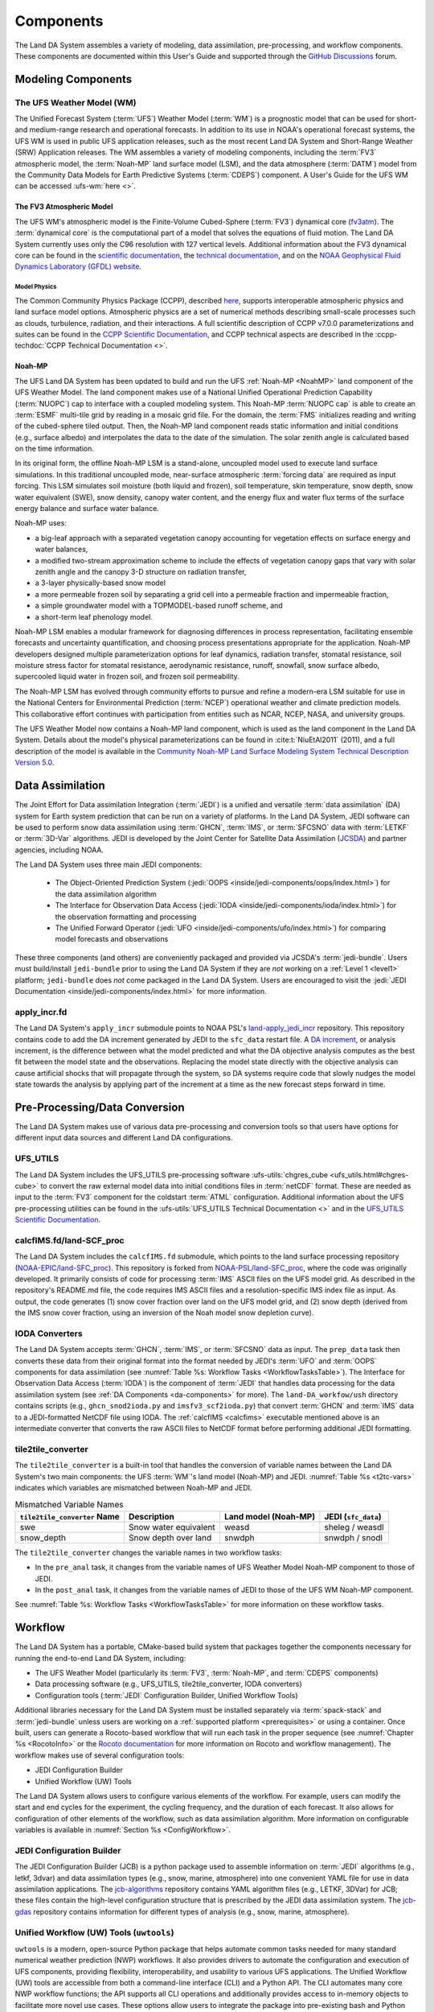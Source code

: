 .. _Components:

****************
Components
****************

The Land DA System assembles a variety of modeling, data assimilation, pre-processing, and workflow components. These components are documented within this User's Guide and supported through the `GitHub Discussions <https://github.com/ufs-community/land-DA_workflow/discussions/categories/q-a>`_ forum. 

.. _modeling-components:

Modeling Components
=====================

The UFS Weather Model (WM)
----------------------------

The Unified Forecast System (:term:`UFS`) Weather Model (:term:`WM`) is a prognostic model that can be
used for short- and medium-range research and operational forecasts. In addition to its use in NOAA's operational forecast systems, the UFS WM is used in public UFS application releases, such as the most recent Land DA System and Short-Range Weather (SRW) Application releases. The WM assembles a variety of modeling components, including the :term:`FV3` atmospheric model, the :term:`Noah-MP` land surface model (LSM), and the data atmosphere (:term:`DATM`) model from the Community Data Models for Earth Predictive Systems (:term:`CDEPS`) component. A User's Guide for the UFS WM can be accessed :ufs-wm:`here <>`.

.. _fv3-component:

The FV3 Atmospheric Model
^^^^^^^^^^^^^^^^^^^^^^^^^^
The UFS WM's atmospheric model is the Finite-Volume Cubed-Sphere (:term:`FV3`) dynamical core (`fv3atm <https://github.com/NOAA-EMC/fv3atm>`_). The :term:`dynamical core` is the computational part of a model that solves the equations of fluid motion. The Land DA System currently uses only the C96 resolution with 127 vertical levels. Additional information about the FV3 dynamical core can be found in the `scientific documentation <https://repository.library.noaa.gov/view/noaa/30725>`_, the `technical documentation <https://noaa-emc.github.io/FV3_Dycore_ufs-v2.0.0/html/index.html>`_, and on the `NOAA Geophysical Fluid Dynamics Laboratory (GFDL) website <https://www.gfdl.noaa.gov/fv3/>`_.

Model Physics
```````````````

The Common Community Physics Package (CCPP), described `here <https://dtcenter.org/community-code/common-community-physics-package-ccpp>`_, supports interoperable atmospheric physics and land surface model options. Atmospheric physics are a set of numerical methods describing small-scale processes such as clouds, turbulence, radiation, and their interactions. A full scientific description of CCPP v7.0.0 parameterizations and suites can be found in the `CCPP Scientific Documentation <https://dtcenter.ucar.edu/GMTB/v7.0.0/sci_doc/index.html>`_, and CCPP technical aspects are described in the :ccpp-techdoc:`CCPP Technical Documentation <>`. 

.. _NoahMP:

Noah-MP
^^^^^^^^

The UFS Land DA System has been updated to build and run the UFS :ref:`Noah-MP <NoahMP>` land component of the UFS Weather Model. The land component makes use of a National Unified Operational Prediction Capability (:term:`NUOPC`) cap to interface with a coupled modeling system. 
This Noah-MP :term:`NUOPC cap` is able to create an :term:`ESMF` multi-tile grid by reading in a mosaic grid file. For the domain, the :term:`FMS` initializes reading and writing of the cubed-sphere tiled output. Then, the Noah-MP land component reads static information and initial conditions (e.g., surface albedo) and interpolates the data to the date of the simulation. The solar zenith angle is calculated based on the time information. 

In its original form, the offline Noah-MP LSM is a stand-alone, uncoupled model used to execute land surface simulations. In this traditional uncoupled mode, near-surface atmospheric :term:`forcing data` are required as input forcing. This LSM simulates soil moisture (both liquid and frozen), soil temperature, skin temperature, snow depth, snow water equivalent (SWE), snow density, canopy water content, and the energy flux and water flux terms of the surface energy balance and surface water balance.

Noah-MP uses: 

* a big-leaf approach with a separated vegetation canopy accounting for vegetation effects on surface energy and water balances, 
* a modified two-stream approximation scheme to include the effects of vegetation canopy gaps that vary with solar zenith angle and the canopy 3-D structure on radiation transfer, 
* a 3-layer physically-based snow model
* a more permeable frozen soil by separating a grid cell into a permeable fraction and impermeable fraction, 
* a simple groundwater model with a TOPMODEL-based runoff scheme, and 
* a short-term leaf phenology model. 

Noah-MP LSM enables a modular framework for diagnosing differences 
in process representation, facilitating ensemble forecasts and uncertainty 
quantification, and choosing process presentations appropriate for the application. 
Noah-MP developers designed multiple parameterization options for leaf dynamics, 
radiation transfer, stomatal resistance, soil moisture stress factor for stomatal 
resistance, aerodynamic resistance, runoff, snowfall, snow surface albedo, 
supercooled liquid water in frozen soil, and frozen soil permeability. 

The Noah-MP LSM has evolved through community efforts to pursue and refine a modern-era LSM suitable for use in the National Centers for Environmental Prediction (:term:`NCEP`) operational weather and climate prediction models. This collaborative effort continues with participation from entities such as NCAR, NCEP, NASA, and university groups. 

The UFS Weather Model now contains a Noah-MP land component, which is used as the land component in the Land DA System. Details about the model's physical parameterizations can be found in :cite:t:`NiuEtAl2011` (2011), and a full description of the model is available in the `Community Noah-MP Land Surface Modeling System Technical Description Version 5.0 <https://opensky.ucar.edu/islandora/object/technotes:599>`_. 

.. _da-components:

Data Assimilation
===================

The Joint Effort for Data assimilation Integration (:term:`JEDI`) is a unified and versatile :term:`data assimilation` (DA) system for Earth system prediction that can be run on a variety of platforms. In the Land DA System, JEDI software can be used to perform snow data assimilation using :term:`GHCN`, :term:`IMS`, or :term:`SFCSNO` data with :term:`LETKF` or :term:`3D-Var` algorithms. JEDI is developed by the Joint Center for Satellite Data Assimilation (`JCSDA <https://www.jcsda.org/>`_) and partner agencies, including NOAA. 

The Land DA System uses three main JEDI components: 
   
   * The Object-Oriented Prediction System (:jedi:`OOPS <inside/jedi-components/oops/index.html>`) for the data assimilation algorithm 
   * The Interface for Observation Data Access (:jedi:`IODA <inside/jedi-components/ioda/index.html>`) for the observation formatting and processing
   * The Unified Forward Operator (:jedi:`UFO <inside/jedi-components/ufo/index.html>`) for comparing model forecasts and observations 

These three components (and others) are conveniently packaged and provided via JCSDA's :term:`jedi-bundle`. Users must build/install ``jedi-bundle`` prior to using the Land DA System if they are *not* working on a :ref:`Level 1 <level1>` platform; ``jedi-bundle`` does *not* come packaged in the Land DA System. Users are encouraged to visit the :jedi:`JEDI Documentation <inside/jedi-components/index.html>` for more information. 

apply_incr.fd
---------------

The Land DA System's ``apply_incr`` submodule points to NOAA PSL's `land-apply_jedi_incr <https://github.com/NOAA-PSL/land-apply_jedi_incr>`_ repository. This repository contains code to add the DA increment generated by JEDI to the ``sfc_data`` restart file. A `DA increment <https://www.meted.ucar.edu/bom/mdata_assim/navmenu.php?tab=1&page=3-7-0&type=flash>`_, or analysis increment, is the difference between what the model predicted and what the DA objective analysis computes as the best fit between the model state and the observations. Replacing the model state directly with the objective analysis can cause artificial shocks that will propagate through the system, so DA systems require code that slowly nudges the model state towards the analysis by applying part of the increment at a time as the new forecast steps forward in time. 

.. _preprocessing:

Pre-Processing/Data Conversion
================================

The Land DA System makes use of various data pre-processing and conversion tools so that users have options for different input data sources and different Land DA configurations. 

.. _ufs-utils:

UFS_UTILS
-----------

The Land DA System includes the UFS_UTILS pre-processing software :ufs-utils:`chgres_cube <ufs_utils.html#chgres-cube>` to convert the raw external model data into initial conditions files in :term:`netCDF` format. These are needed as input to the :term:`FV3` component for the coldstart :term:`ATML` configuration. Additional information about the UFS pre-processing utilities can be found in the :ufs-utils:`UFS_UTILS Technical Documentation <>` and in the `UFS_UTILS Scientific Documentation <https://ufs-community.github.io/UFS_UTILS/>`_.

.. _calcfims:

calcfIMS.fd/land-SCF_proc
--------------------------

The Land DA System includes the ``calcfIMS.fd`` submodule, which points to the land surface processing repository (`NOAA-EPIC/land-SFC_proc <https://github.com/NOAA-EPIC/land-SCF_proc>`_). This repository is forked from `NOAA-PSL/land-SFC_proc <https://github.com/NOAA-PSL/land-SCF_proc>`_, where the code was originally developed. It primarily consists of code for processing :term:`IMS` ASCII files on the UFS model grid. As described in the repository's README.md file, the code requires IMS ASCII files and a resolution-specific IMS index file as input. As output, the code generates (1) snow cover fraction over land on the UFS model grid, and (2) snow depth (derived from the IMS snow cover fraction, using an inversion of the Noah model snow depletion curve).

.. _ioda-converters:

IODA Converters
-----------------

The Land DA System accepts :term:`GHCN`, :term:`IMS`, or :term:`SFCSNO` data as input. The ``prep_data`` task then converts these data from their original format into the format needed by JEDI's :term:`UFO` and :term:`OOPS` components for data assimilation (see :numref:`Table %s: Workflow Tasks <WorkflowTasksTable>`). The Interface for Observation Data Access (:term:`IODA`) is the component of :term:`JEDI` that handles data processing for the data assimilation system (see :ref:`DA Components <da-components>` for more). The ``land-DA_workfow/ush`` directory contains scripts (e.g., ``ghcn_snod2ioda.py`` and ``imsfv3_scf2ioda.py``) that convert :term:`GHCN` and :term:`IMS` data to a JEDI-formatted NetCDF file using IODA. The :ref:`calcfIMS <calcfims>` executable mentioned above is an intermediate converter that converts the raw ASCII files to NetCDF format before performing additional JEDI formatting. 

.. _t2tc:

tile2tile_converter
---------------------

The ``tile2tile_converter`` is a built-in tool that handles the conversion of variable names between the Land DA System's two main components: the UFS :term:`WM`'s land model (Noah-MP) and JEDI. :numref:`Table %s <t2tc-vars>` indicates which variables are mismatched between Noah-MP and JEDI. 

.. _t2tc-vars:

.. list-table:: Mismatched Variable Names
   :header-rows: 1

   * - ``tile2tile_converter`` Name
     - Description
     - Land model (Noah-MP)
     - JEDI (``sfc_data``)
   * - swe
     - Snow water equivalent
     - weasd
     - sheleg / weasdl
   * - snow_depth
     - Snow depth over land
     - snwdph
     - snwdph / snodl

The ``tile2tile_converter`` changes the variable names in two workflow tasks:

* In the ``pre_anal`` task, it changes from the variable names of UFS Weather Model Noah-MP component to those of JEDI.
* In the ``post_anal`` task, it changes from the variable names of JEDI to those of the UFS WM Noah-MP component.

See :numref:`Table %s: Workflow Tasks <WorkflowTasksTable>` for more information on these workflow tasks. 


Workflow
==========

The Land DA System has a portable, CMake-based build system that packages together the components necessary for running the end-to-end Land DA System, including: 

* The UFS Weather Model (particularly its :term:`FV3`, :term:`Noah-MP`, and :term:`CDEPS` components) 
* Data processing software (e.g., UFS_UTILS, tile2tile_converter, IODA converters)
* Configuration tools (:term:`JEDI` Configuration Builder, Unified Workflow Tools)

Additional libraries necessary for the Land DA System must be installed separately via :term:`spack-stack` and :term:`jedi-bundle` unless users are working on a :ref:`supported platform <prerequisites>` or using a container. Once built, users can generate a Rocoto-based workflow that will run each task in the proper sequence (see :numref:`Chapter %s <RocotoInfo>` or the `Rocoto documentation <https://github.com/christopherwharrop/rocoto/wiki/Documentation>`_ for more information on Rocoto and workflow management). The workflow makes use of several configuration tools: 

* JEDI Configuration Builder
* Unified Workflow (UW) Tools

The Land DA System allows users to configure various elements of the workflow. For example, users can modify the start and end cycles for the experiment, the cycling frequency, and the duration of each forecast. It also allows for configuration of other elements of the workflow, such as data assimilation algorithm. More information on configurable variables is available in :numref:`Section %s <ConfigWorkflow>`.

.. _jcb-component:

JEDI Configuration Builder
----------------------------

The JEDI Configuration Builder (JCB) is a python package used to assemble information on :term:`JEDI` algorithms (e.g., letkf, 3dvar) and data assimilation types (e.g., snow, marine, atmosphere) into one convenient YAML file for use in data assimilation applications. The `jcb-algorithms <https://github.com/NOAA-EPIC/jcb-algorithms>`_ repository contains YAML algorithm files (e.g., LETKF, 3DVar) for JCB; these files contain the high-level configuration structure that is prescribed by the JEDI data assimilation system. The `jcb-gdas <https://github.com/NOAA-EPIC/jcb-gdas>`_ repository contains information for different types of analysis (e.g., snow, marine, atmosphere).  


Unified Workflow (UW) Tools (``uwtools``)
-------------------------------------------

``uwtools`` is a modern, open-source Python package that helps automate common tasks needed for many standard numerical weather prediction (NWP) workflows. It also provides drivers to automate the configuration and execution of UFS components, providing flexibility, interoperability, and usability to various UFS applications. The Unified Workflow (UW) tools are accessible from both a command-line interface (CLI) and a Python API. The CLI automates many core NWP workflow functions; the API supports all CLI operations and additionally provides access to in-memory objects to facilitate more novel use cases. These options allow users to integrate the package into pre-existing bash and Python scripts, in addition to providing some handy tools for use in day-to-day work with NWP systems. The ``uwtools`` Rocoto tool has been incorporated into the Land DA System to generate and validate the Rocoto XML file used to run the workflow tasks. More details about UW tools can be found in the `uwtools GitHub repository <https://github.com/ufs-community/uwtools>`_ and in the :uw:`UW Documentation <>`.
